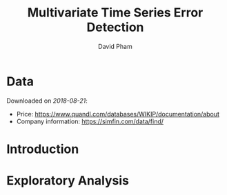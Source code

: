 #+TITLE: Multivariate Time Series Error Detection
#+AUTHOR: David Pham
#+EMAIL: davidpham87@gmail.com

* Data

  Downloaded on /2018-08-21/: 
  - Price: https://www.quandl.com/databases/WIKIP/documentation/about
  - Company information: https://simfin.com/data/find/


* Introduction

* Exploratory Analysis

